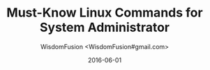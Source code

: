 # -*- mode: org; encoding: utf-8 -*-
#+TITLE: Must-Know Linux Commands for System Administrator
#+AUTHOR: WisdomFusion <WisdomFusion#gmail.com>
#+DATE: 2016-06-01




